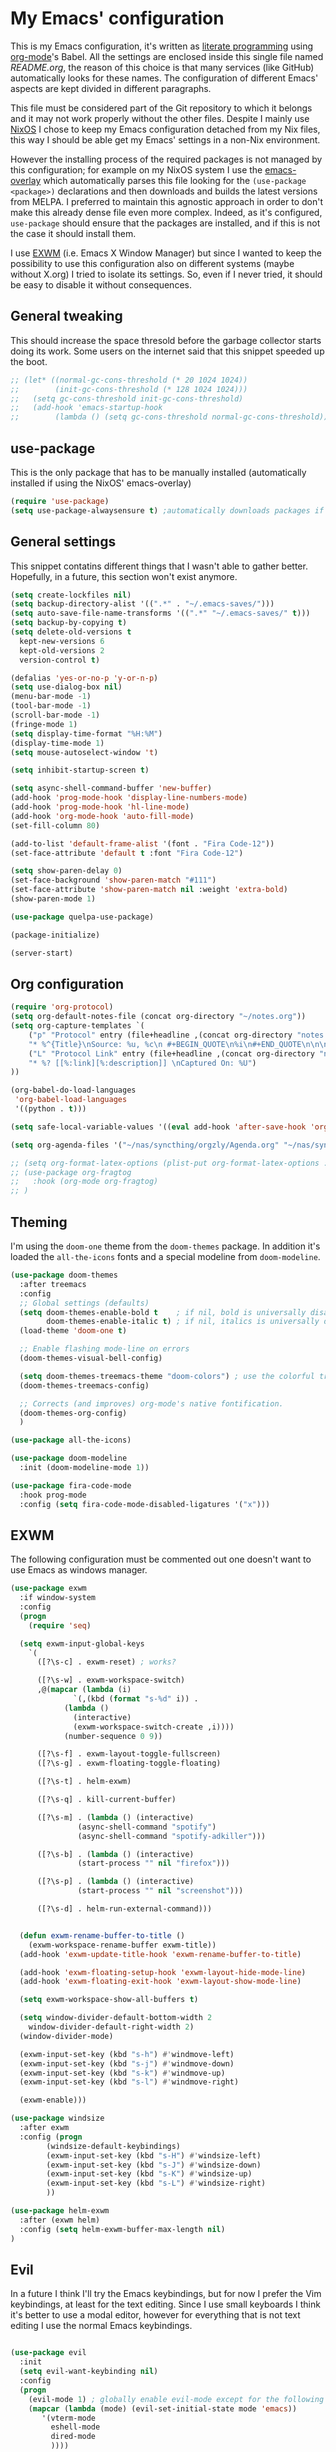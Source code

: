 #+PROPERTY: header-args:emacs-lisp :tangle yes

* My Emacs' configuration

This is my Emacs configuration, it's written as [[https://www.wikiwand.com/en/Literate_programming][literate programming]]
using [[https://orgmode.org/][org-mode]]'s Babel.
All the settings are enclosed inside this single file named
[[README.org]], the reason of this choice is that many services (like
GitHub) automatically looks for these names.
The configuration of different Emacs' aspects are kept divided in
different paragraphs. 

This file must be considered part of the Git repository to which it
belongs and it may not work properly without the other files.
Despite I mainly use [[https://nixos.org][NixOS]] I chose to keep my Emacs configuration
detached from my Nix files, this way I should be able get my Emacs'
settings in a non-Nix environment.

However the installing process of the required packages is not managed
by this configuration; for example on my NixOS system I use the
[[https://github.com/nix-community/emacs-overlay][emacs-overlay]] which automatically parses this file looking for the
~(use-package <package>)~ declarations and then downloads and builds
the latest versions from MELPA.
I preferred to maintain this agnostic approach in order to don't make
this already dense file even more complex.
Indeed, as it's configured, ~use-package~ should ensure that the
packages are installed, and if this is not the case it should install
them.

I use [[https://github.com/ch11ng/exwm][EXWM]] (i.e. Emacs X Window Manager) but since I wanted to keep
the possibility to use this configuration also on different systems
(maybe without X.org) I tried to isolate its settings.
So, even if I never tried, it should be easy to disable it without
consequences.

** General tweaking
  
This should increase the space thresold before the garbage collector
starts doing its work.
Some users on the internet said that this snippet speeded up the boot. 

#+begin_src emacs-lisp 
  ;; (let* ((normal-gc-cons-threshold (* 20 1024 1024))
  ;;        (init-gc-cons-threshold (* 128 1024 1024)))
  ;;   (setq gc-cons-threshold init-gc-cons-threshold)
  ;;   (add-hook 'emacs-startup-hook
  ;; 	    (lambda () (setq gc-cons-threshold normal-gc-cons-threshold))))
#+end_src 

** use-package

This is the only package that has to be manually installed
(automatically installed if using the NixOS' emacs-overlay)

#+begin_src emacs-lisp 
(require 'use-package)
(setq use-package-alwaysensure t) ;automatically downloads packages if not installed
#+end_src 

** General settings
This snippet contatins different things that I wasn't able to gather
better.
Hopefully, in a future, this section won't exist anymore.

#+begin_src emacs-lisp 
(setq create-lockfiles nil)
(setq backup-directory-alist '((".*" . "~/.emacs-saves/")))
(setq auto-save-file-name-transforms '((".*" "~/.emacs-saves/" t)))
(setq backup-by-copying t)
(setq delete-old-versions t
  kept-new-versions 6
  kept-old-versions 2
  version-control t)

(defalias 'yes-or-no-p 'y-or-n-p)
(setq use-dialog-box nil)
(menu-bar-mode -1)
(tool-bar-mode -1)
(scroll-bar-mode -1)
(fringe-mode 1)
(setq display-time-format "%H:%M")
(display-time-mode 1)
(setq mouse-autoselect-window 't)

(setq inhibit-startup-screen t)

(setq async-shell-command-buffer 'new-buffer)
(add-hook 'prog-mode-hook 'display-line-numbers-mode)
(add-hook 'prog-mode-hook 'hl-line-mode)
(add-hook 'org-mode-hook 'auto-fill-mode)
(set-fill-column 80)

(add-to-list 'default-frame-alist '(font . "Fira Code-12"))
(set-face-attribute 'default t :font "Fira Code-12")

(setq show-paren-delay 0)
(set-face-background 'show-paren-match "#111")
(set-face-attribute 'show-paren-match nil :weight 'extra-bold)
(show-paren-mode 1)

(use-package quelpa-use-package)

(package-initialize)

(server-start)
#+end_src

** Org configuration

#+begin_src emacs-lisp 
  (require 'org-protocol)
  (setq org-default-notes-file (concat org-directory "~/notes.org"))
  (setq org-capture-templates `(
	  ("p" "Protocol" entry (file+headline ,(concat org-directory "notes.org") "Inbox")
	  "* %^{Title}\nSource: %u, %c\n #+BEGIN_QUOTE\n%i\n#+END_QUOTE\n\n\n%?")
	  ("L" "Protocol Link" entry (file+headline ,(concat org-directory "notes.org") "Inbox")
	  "* %? [[%:link][%:description]] \nCaptured On: %U")
  ))

  (org-babel-do-load-languages
   'org-babel-load-languages
   '((python . t)))

  (setq safe-local-variable-values '((eval add-hook 'after-save-hook 'org-icalendar-export-to-ics nil t)))

  (setq org-agenda-files '("~/nas/syncthing/orgzly/Agenda.org" "~/nas/syncthing/orgzly/Lavoro.org"))

  ;; (setq org-format-latex-options (plist-put org-format-latex-options :scale 1.6))
  ;; (use-package org-fragtog
  ;;   :hook (org-mode org-fragtog)
  ;; )
#+end_src

** Theming
I'm using the ~doom-one~ theme from the ~doom-themes~ package.
In addition it's loaded the ~all-the-icons~ fonts and a special
modeline from ~doom-modeline~.

#+begin_src emacs-lisp 
(use-package doom-themes
  :after treemacs
  :config
  ;; Global settings (defaults)
  (setq doom-themes-enable-bold t    ; if nil, bold is universally disabled
        doom-themes-enable-italic t) ; if nil, italics is universally disabled
  (load-theme 'doom-one t)

  ;; Enable flashing mode-line on errors
  (doom-themes-visual-bell-config)
  
  (setq doom-themes-treemacs-theme "doom-colors") ; use the colorful treemacs theme
  (doom-themes-treemacs-config)
  
  ;; Corrects (and improves) org-mode's native fontification.
  (doom-themes-org-config)
  )

(use-package all-the-icons)

(use-package doom-modeline
  :init (doom-modeline-mode 1))

(use-package fira-code-mode
  :hook prog-mode
  :config (setq fira-code-mode-disabled-ligatures '("x")))
#+end_src

** EXWM
The following configuration must be commented out one doesn't want to
use Emacs as windows manager.

#+begin_src emacs-lisp 
(use-package exwm
  :if window-system
  :config
  (progn
    (require 'seq)
    
  (setq exwm-input-global-keys
	`(
	  ([?\s-c] . exwm-reset) ; works?

	  ([?\s-w] . exwm-workspace-switch)
	  ,@(mapcar (lambda (i)
		      `(,(kbd (format "s-%d" i)) .
			(lambda ()
			  (interactive)
			  (exwm-workspace-switch-create ,i))))
		    (number-sequence 0 9))

	  ([?\s-f] . exwm-layout-toggle-fullscreen)
	  ([?\s-g] . exwm-floating-toggle-floating)

	  ([?\s-t] . helm-exwm)

	  ([?\s-q] . kill-current-buffer)

	  ([?\s-m] . (lambda () (interactive)
		       (async-shell-command "spotify")
		       (async-shell-command "spotify-adkiller")))

	  ([?\s-b] . (lambda () (interactive)
		       (start-process "" nil "firefox")))

	  ([?\s-p] . (lambda () (interactive)
		       (start-process "" nil "screenshot")))
	  
	  ([?\s-d] . helm-run-external-command)))

 
  (defun exwm-rename-buffer-to-title ()
    (exwm-workspace-rename-buffer exwm-title))
  (add-hook 'exwm-update-title-hook 'exwm-rename-buffer-to-title)

  (add-hook 'exwm-floating-setup-hook 'exwm-layout-hide-mode-line)
  (add-hook 'exwm-floating-exit-hook 'exwm-layout-show-mode-line)

  (setq exwm-workspace-show-all-buffers t)
  
  (setq window-divider-default-bottom-width 2
	window-divider-default-right-width 2)
  (window-divider-mode)

  (exwm-input-set-key (kbd "s-h") #'windmove-left)
  (exwm-input-set-key (kbd "s-j") #'windmove-down)
  (exwm-input-set-key (kbd "s-k") #'windmove-up)
  (exwm-input-set-key (kbd "s-l") #'windmove-right)
  
  (exwm-enable)))

(use-package windsize
  :after exwm
  :config (progn
	    (windsize-default-keybindings)
	    (exwm-input-set-key (kbd "s-H") #'windsize-left)
	    (exwm-input-set-key (kbd "s-J") #'windsize-down)
	    (exwm-input-set-key (kbd "s-K") #'windsize-up)
	    (exwm-input-set-key (kbd "s-L") #'windsize-right)
	    ))

(use-package helm-exwm
  :after (exwm helm)
  :config (setq helm-exwm-buffer-max-length nil)
)
#+end_src

** Evil 
In a future I think I'll try the Emacs keybindings, but for now I
prefer the Vim keybindings, at least for the text editing.
Since I use small keyboards I think it's better to use a modal editor,
however for everything that is not text editing I use the normal Emacs
keybindings.
#+begin_src emacs-lisp

(use-package evil
  :init
  (setq evil-want-keybinding nil)
  :config
  (progn
    (evil-mode 1) ; globally enable evil-mode except for the following modes
    (mapcar (lambda (mode) (evil-set-initial-state mode 'emacs))
	   '(vterm-mode
	     eshell-mode
	     dired-mode
	     ))))

(use-package evil-collection
  :after (evil company-mode vterm)
  :config
    (evil-collection-init))

(use-package org-evil)
#+end_src

** Vterm
This is a really good terminal emulator.
I tend to use Emacs for everything but sometimes I need to use
external tools, and in this case I tend to use ~eshell~ which is
better ingrated with Emacs, but sometimes this is not sufficient
(e.g. the application uses nCurses, or I'm simply sshing in a remote
shell and I don't want to use TRAMP) and then I use Vterm.
#+begin_src emacs-lisp

(use-package vterm)
#+end_src

** Helm
Unfortunately this is currently unmantained (there was only a
mantainer, who devoted himself to it for years) but I hope that
someone in the near future will pick up the project.
However this is really stable and I never had problems.

#+begin_src emacs-lisp
(use-package helm
  
  :init
  (progn
    (require 'helm-config)
    (setq helm-autoresize-max-height 0)
    (setq helm-autoresize-min-height 20)
    (global-set-key (kbd "C-c h") 'helm-command-prefix)
    (global-unset-key (kbd "C-x c"))

    (when (executable-find "ack")
      (setq helm-grep-default-command "ack -Hn --no-group --no-color %e %p %f"
	    helm-grep-default-recurse-command "ack -H --no-group --no-color %e %p %f"))

    (setq helm-semantic-fuzzy-match t
	  helm-imenu-fuzzy-match t
	  helm-M-x-fuzzy-match t ;; optional fuzzy matching for helm-M-x
	  helm-buffers-fuzzy-matching t
	  helm-recentf-fuzzy-match t
	  helm-split-window-in-side-p t
	  helm-buffer-max-length nil)

    (helm-mode 1)
    (helm-autoresize-mode 1))

  :bind
  (("C-c h" . helm-command-prefix)
   :map helm-command-map
   ("b" . helm-buffers-list)
   ("f" . helm-find-files)
   ("m" . helm-mini)
   ("o" . helm-imenu))
  :bind
  (("M-x" . helm-M-x)
   ("M-y" . helm-show-kill-ring)
   ("C-x b" . helm-mini)
   ("C-x C-f" . helm-find-files))
  )
#+end_src

** Projectile
#+begin_src emacs-lisp

(use-package projectile
  :config
  (progn
    (define-key projectile-mode-map (kbd "s-p") 'projectile-command-map)
    (define-key projectile-mode-map (kbd "C-c p") 'projectile-command-map)
    (projectile-mode +1)))

(use-package helm-projectile
  :after projectile
  :config
  (progn
    (helm-projectile-on)))
#+end_src

** Treemacs
#+begin_src emacs-lisp

(use-package treemacs)

(use-package treemacs-evil
  :after treemacs)
#+end_src

** Company
#+begin_src emacs-lisp
(use-package company
  :config (global-company-mode))
#+end_src

** Nix(Os) integration
This section contains everything related to Nix(Os). 
#+begin_src emacs-lisp
(use-package nix-mode
  :mode "\\.nix\\'")

(use-package company-nixos-options
  :after company
  :config
  (progn
    (add-to-list 'company-backends 'company-nixos-options)))

(use-package helm-nixos-options)
#+end_src

** Paredit
This package is fundamental when writing Lisp/Scheme.
#+begin_src emacs-lisp

(use-package paredit
  :hook ((lisp-mode
	  emacs-lisp-mode
	  ielm-mode
	  lisp-interaction-mode
	  scheme-mode
	  eval-expression-minibuffer-setup) .
	  paredit-mode)
  :config (eldoc-add-command 'paredit-backward-delete 'paredit-close-round))

(use-package rainbow-delimiters
  :hook (prog-mode . rainbow-delimiters-mode))
#+end_src

** Pass  
I use the `pass` password manager, to use these packages I manually
configure it in the shell before.
#+begin_src emacs-lisp
(use-package pass)
(use-package helm-pass)
#+end_src

** Emms
I don't use it anymore because I didn't like the way it managed MPD,
however I'll leave here my configuration.
Now I use `mpdel`, see the next paragraph. 
#+begin_src emacs-lisp
;; (use-package emms
;;   :config
;;   (progn
;;     (require 'emms-setup)
;;     (require 'emms-player-mpd)
;;     (require 'emms-volume)
;;     (setq emms-player-mpd-server-name "localhost")
;;     (setq emms-player-mpd-server-port "6600")
;;     (setq emms-volume-change-function 'emms-volume-mpd-change)
;;     (add-to-list 'emms-info-functions 'emms-info-mpd)
;;     (add-to-list 'emms-player-list 'emms-player-mpd)
;;     (emms-all)
;;     (defun my-emms-browser-covers (dir dim)
;;       (emms-browser-cache-thumbnail-async (concat "/home/andrea/nas/musica/" dir) dim))
;;     (setq emms-browser-covers 'my-emms-browser-covers)
;;     (emms-cache-set-from-mpd-all)))
#+end_src

** MPDel
This package permit to control the MPD deamon, obviously it has to be
installed and started before.
#+begin_src emacs-lisp
(use-package mpdel
  :config
  (progn
    (setq libmpdel-hostname "localhost")
    (setq libmpdel-port "6600")))
#+end_src

** Elfeed
To manage my RSS feeds.
#+begin_src emacs-lisp
(use-package elfeed-org
  :config (progn
	    (elfeed-org)
	    (setq rmh-elfeed-org-files (list "~/.emacs.d/feeds/feeds.org"))

	    (defun elfeed-v-mpv (url)
  "Watch a video from URL in MPV"
  (async-shell-command (format "mpv %s" url)))

(defun elfeed-view-mpv (&optional use-generic-p)
  "Youtube-feed link"
  (interactive "P")
  (let ((entries (elfeed-search-selected)))
    (cl-loop for entry in entries
	     do (elfeed-untag entry 'unread)
	     when (elfeed-entry-link entry)
	     do (elfeed-v-mpv it))
    (mapc #'elfeed-search-update-entry entries)
    (unless (use-region-p) (forward-line))))

(define-key elfeed-search-mode-map (kbd "v") 'elfeed-view-mpv)))
#+end_src

** Edit-server
This package allows to edit a textbox in a browser (with the related
extension installed) using an Emacs buffer.
#+begin_src emacs-lisp
(use-package edit-server
  :commands edit-server-start
  :init (if after-init-time
              (edit-server-start)
            (add-hook 'after-init-hook
                      #'(lambda() (edit-server-start))))
  :config (setq edit-server-new-frame-alist
                '((name . "Edit with Emacs FRAME")
                  (top . 200)
                  (left . 200)
                  (width . 80)
                  (height . 25)
                  (minibuffer . t)
                  (menu-bar-lines . t)
                  (window-system . x))))
#+end_src

** Magit
One of the most famous Emacs package, I never needed to edit the
defaults.
#+begin_src emacs-lisp
(use-package magit)
#+end_src

** Zoom
At the moment I'm not using it should automatically resize Emacs
windows in order to mantain specifit ratios, e.g. the golden ratio.
#+begin_src emacs-lisp
(use-package zoom)
#+end_src

** Dired+

Installed directly from a script fetched on emacswiki, it adds new
features to Dired.
#+begin_src emacs-lisp
  ;; (use-package dired+
  ;;   :quelpa (dired+ :fetcher url :url "https://www.emacswiki.org/emacs/download/dired+.el")
  ;;   :defer 1
  ;;   :init
  ;;   (setq diredp-hide-details-initially-flag nil)
  ;;   (setq diredp-hide-details-propagate-flag nil)

  ;;   :config
  ;;   (diredp-toggle-find-file-reuse-dir 1))
#+end_src
** Working with React
#+begin_src emacs-lisp
  (use-package typescript-mode)

  (use-package rjsx-mode)

  (use-package tide
    :ensure t
    :after (typescript-mode company flycheck)
    :hook ((typescript-mode . tide-setup)
	   (typescript-mode . tide-hl-identifier-mode)
	      (before-save . tide-format-before-save))
      :config (progn
      (defun setup-tide-mode ()
      (interactive)
      (tide-setup)
      (flycheck-mode +1)
      (setq flycheck-check-syntax-automatically '(save mode-enabled))
      (eldoc-mode +1)
      (tide-hl-identifier-mode +1)
      ;; company is an optional dependency. You have to
      ;; install it separately via package-install
      ;; `M-x package-install [ret] company`
      (company-mode +1))

      ;; aligns annotation to the right hand side
      (setq company-tooltip-align-annotations t)

      ;; formats the buffer before saving
      (add-hook 'before-save-hook 'tide-format-before-save)
      (add-hook 'typescript-mode-hook #'setup-tide-mode)

      ;; to manage tsx files
      (require 'web-mode)
      (add-to-list 'auto-mode-alist '("\\.tsx\\'" . web-mode))
      (add-hook 'web-mode-hook
	      (lambda ()
		  (when (string-equal "tsx" (file-name-extension buffer-file-name))
		  (setup-tide-mode))))
      ;; enable typescript-tslint checker
      (flycheck-add-mode 'typescript-tslint 'web-mode)))

#+end_src
** Journal
I keep a journal with my notes, when I save an entry it's
automatically committed and pushed on a remote repository.

#+begin_src emacs-lisp
  (use-package org-journal
    :init (progn
	    (add-hook 'after-save-hook (lambda () (async-shell-command "git add * && git commit -m 'Automatic' && git push origin master")))
	    ;; Change default prefix key; needs to be set before loading org-journal
	    (setq org-journal-prefix-key "C-x j"))
    :config
    (setq org-journal-dir "~/journal/"
	  org-journal-date-format "%A, %d %B %Y"))
#+end_src
